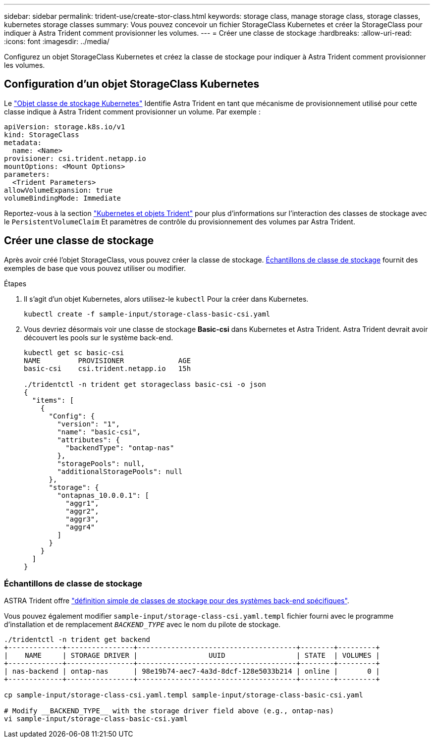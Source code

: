 ---
sidebar: sidebar 
permalink: trident-use/create-stor-class.html 
keywords: storage class, manage storage class, storage classes, kubernetes storage classes 
summary: Vous pouvez concevoir un fichier StorageClass Kubernetes et créer la StorageClass pour indiquer à Astra Trident comment provisionner les volumes. 
---
= Créer une classe de stockage
:hardbreaks:
:allow-uri-read: 
:icons: font
:imagesdir: ../media/


[role="lead"]
Configurez un objet StorageClass Kubernetes et créez la classe de stockage pour indiquer à Astra Trident comment provisionner les volumes.



== Configuration d'un objet StorageClass Kubernetes

Le https://kubernetes.io/docs/concepts/storage/storage-classes/["Objet classe de stockage Kubernetes"^] Identifie Astra Trident en tant que mécanisme de provisionnement utilisé pour cette classe indique à Astra Trident comment provisionner un volume. Par exemple :

[listing]
----
apiVersion: storage.k8s.io/v1
kind: StorageClass
metadata:
  name: <Name>
provisioner: csi.trident.netapp.io
mountOptions: <Mount Options>
parameters:
  <Trident Parameters>
allowVolumeExpansion: true
volumeBindingMode: Immediate
----
Reportez-vous à la section link:../trident-reference/objects.html["Kubernetes et objets Trident"] pour plus d'informations sur l'interaction des classes de stockage avec le `PersistentVolumeClaim` Et paramètres de contrôle du provisionnement des volumes par Astra Trident.



== Créer une classe de stockage

Après avoir créé l'objet StorageClass, vous pouvez créer la classe de stockage. <<Échantillons de classe de stockage>> fournit des exemples de base que vous pouvez utiliser ou modifier.

.Étapes
. Il s'agit d'un objet Kubernetes, alors utilisez-le `kubectl` Pour la créer dans Kubernetes.
+
[listing]
----
kubectl create -f sample-input/storage-class-basic-csi.yaml
----
. Vous devriez désormais voir une classe de stockage *Basic-csi* dans Kubernetes et Astra Trident. Astra Trident devrait avoir découvert les pools sur le système back-end.
+
[listing]
----
kubectl get sc basic-csi
NAME         PROVISIONER             AGE
basic-csi    csi.trident.netapp.io   15h

./tridentctl -n trident get storageclass basic-csi -o json
{
  "items": [
    {
      "Config": {
        "version": "1",
        "name": "basic-csi",
        "attributes": {
          "backendType": "ontap-nas"
        },
        "storagePools": null,
        "additionalStoragePools": null
      },
      "storage": {
        "ontapnas_10.0.0.1": [
          "aggr1",
          "aggr2",
          "aggr3",
          "aggr4"
        ]
      }
    }
  ]
}
----




=== Échantillons de classe de stockage

ASTRA Trident offre https://github.com/NetApp/trident/tree/master/trident-installer/sample-input/pvc-samples["définition simple de classes de stockage pour des systèmes back-end spécifiques"^].

Vous pouvez également modifier `sample-input/storage-class-csi.yaml.templ` fichier fourni avec le programme d'installation et de remplacement `__BACKEND_TYPE__` avec le nom du pilote de stockage.

[listing]
----
./tridentctl -n trident get backend
+-------------+----------------+--------------------------------------+--------+---------+
|    NAME     | STORAGE DRIVER |                 UUID                 | STATE  | VOLUMES |
+-------------+----------------+--------------------------------------+--------+---------+
| nas-backend | ontap-nas      | 98e19b74-aec7-4a3d-8dcf-128e5033b214 | online |       0 |
+-------------+----------------+--------------------------------------+--------+---------+

cp sample-input/storage-class-csi.yaml.templ sample-input/storage-class-basic-csi.yaml

# Modify __BACKEND_TYPE__ with the storage driver field above (e.g., ontap-nas)
vi sample-input/storage-class-basic-csi.yaml
----